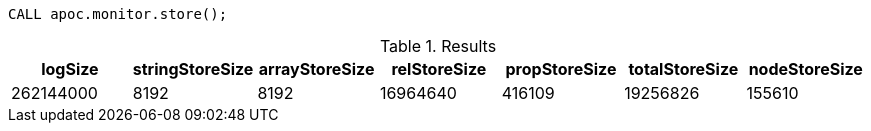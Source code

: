 [source,cypher]
----
CALL apoc.monitor.store();
----

.Results
[opts="header"]
|===
| logSize   | stringStoreSize | arrayStoreSize | relStoreSize | propStoreSize | totalStoreSize | nodeStoreSize
| 262144000 | 8192            | 8192           | 16964640     | 416109        | 19256826       | 155610
|===
